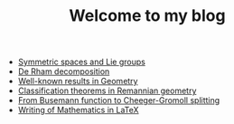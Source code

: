 #+TITLE: Welcome to my blog

   + [[file:symmetric-space.org][Symmetric spaces and Lie groups]]
   + [[file:de-rham-decomposition.org][De Rham decomposition]]
   + [[file:culture-geometry.org][Well-known results in Geometry]]
   + [[file:Riemann-classification-theorem.org][Classification theorems in Remannian geometry]]
   + [[file:Cheeger-Gromoll-splitting.org][From Busemann function to Cheeger-Gromoll splitting]]
   + [[file:writingOfMath.org][Writing of Mathematics in LaTeX]]

